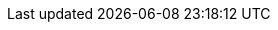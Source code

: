 :stack-version: 6.4.0
:doc-branch: 6.x
:go-version: 1.10.7
:release-state: unreleased
:python: 2.7.9
:docker: 1.12
:docker-compose: 1.11
:branch: 6.x
